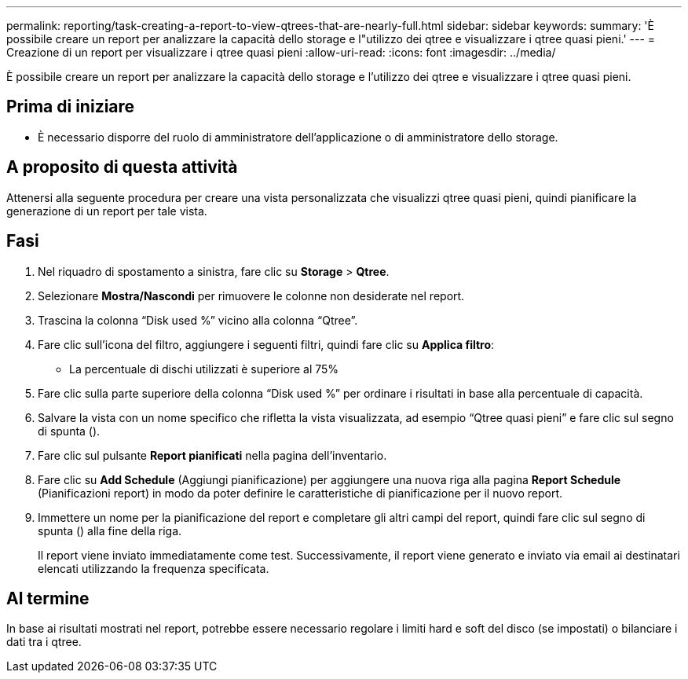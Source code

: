 ---
permalink: reporting/task-creating-a-report-to-view-qtrees-that-are-nearly-full.html 
sidebar: sidebar 
keywords:  
summary: 'È possibile creare un report per analizzare la capacità dello storage e l"utilizzo dei qtree e visualizzare i qtree quasi pieni.' 
---
= Creazione di un report per visualizzare i qtree quasi pieni
:allow-uri-read: 
:icons: font
:imagesdir: ../media/


[role="lead"]
È possibile creare un report per analizzare la capacità dello storage e l'utilizzo dei qtree e visualizzare i qtree quasi pieni.



== Prima di iniziare

* È necessario disporre del ruolo di amministratore dell'applicazione o di amministratore dello storage.




== A proposito di questa attività

Attenersi alla seguente procedura per creare una vista personalizzata che visualizzi qtree quasi pieni, quindi pianificare la generazione di un report per tale vista.



== Fasi

. Nel riquadro di spostamento a sinistra, fare clic su *Storage* > *Qtree*.
. Selezionare *Mostra/Nascondi* per rimuovere le colonne non desiderate nel report.
. Trascina la colonna "`Disk used %`" vicino alla colonna "`Qtree`".
. Fare clic sull'icona del filtro, aggiungere i seguenti filtri, quindi fare clic su *Applica filtro*:
+
** La percentuale di dischi utilizzati è superiore al 75%


. Fare clic sulla parte superiore della colonna "`Disk used %`" per ordinare i risultati in base alla percentuale di capacità.
. Salvare la vista con un nome specifico che rifletta la vista visualizzata, ad esempio "`Qtree quasi pieni`" e fare clic sul segno di spunta (image:../media/blue-check.gif[""]).
. Fare clic sul pulsante *Report pianificati* nella pagina dell'inventario.
. Fare clic su *Add Schedule* (Aggiungi pianificazione) per aggiungere una nuova riga alla pagina *Report Schedule* (Pianificazioni report) in modo da poter definire le caratteristiche di pianificazione per il nuovo report.
. Immettere un nome per la pianificazione del report e completare gli altri campi del report, quindi fare clic sul segno di spunta (image:../media/blue-check.gif[""]) alla fine della riga.
+
Il report viene inviato immediatamente come test. Successivamente, il report viene generato e inviato via email ai destinatari elencati utilizzando la frequenza specificata.





== Al termine

In base ai risultati mostrati nel report, potrebbe essere necessario regolare i limiti hard e soft del disco (se impostati) o bilanciare i dati tra i qtree.
